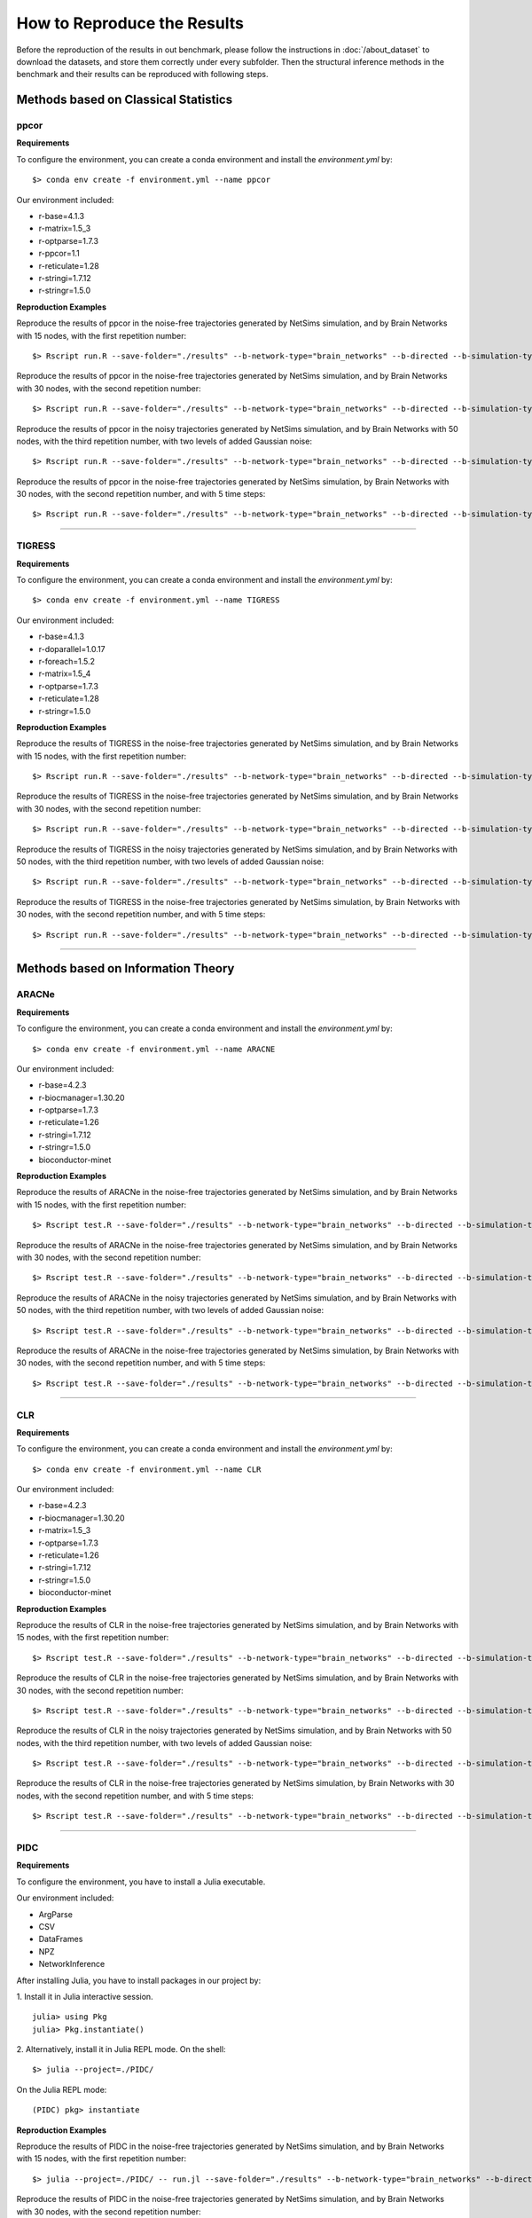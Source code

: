 ****************************
How to Reproduce the Results
****************************

Before the reproduction of the results in out benchmark, please follow the instructions in :doc:`/about_dataset` to download the datasets, and store them correctly under every subfolder.
Then the structural inference methods in the benchmark and their results can be reproduced with following steps.

Methods based on Classical Statistics
=====================================

ppcor
*****

**Requirements**

To configure the environment, you can create a conda environment and install the `environment.yml` by:
::
  $> conda env create -f environment.yml --name ppcor


Our environment included:

- r-base=4.1.3
- r-matrix=1.5_3
- r-optparse=1.7.3
- r-ppcor=1.1
- r-reticulate=1.28
- r-stringi=1.7.12
- r-stringr=1.5.0

**Reproduction Examples**

Reproduce the results of ppcor in the noise-free trajectories generated by NetSims simulation, and by Brain Networks with 15 nodes, with the first repetition number:
::
  $> Rscript run.R --save-folder="./results" --b-network-type="brain_networks" --b-directed --b-simulation-type="netsims" --b-suffix="test_netsims15r1.npy" &

Reproduce the results of ppcor in the noise-free trajectories generated by NetSims simulation, and by Brain Networks with 30 nodes, with the second repetition number:
::
  $> Rscript run.R --save-folder="./results" --b-network-type="brain_networks" --b-directed --b-simulation-type="netsims" --b-suffix="test_netsims30r2.npy" &

Reproduce the results of ppcor in the noisy trajectories generated by NetSims simulation, and by Brain Networks with 50 nodes, with the third repetition number, with two levels of added Gaussian noise:
::
  $> Rscript run.R --save-folder="./results" --b-network-type="brain_networks" --b-directed --b-simulation-type="netsims" --b-suffix="test_netsims50r3_n2.npy" &

Reproduce the results of ppcor in the noise-free trajectories generated by NetSims simulation, by Brain Networks with 30 nodes, with the second repetition number, and with 5 time steps:
::
  $> Rscript run.R --save-folder="./results" --b-network-type="brain_networks" --b-directed --b-simulation-type="netsims" --b-suffix="test_netsims30r2.npy" --b-time-steps 5 &

----------------------------

TIGRESS
*******

**Requirements**

To configure the environment, you can create a conda environment and install the `environment.yml` by:
::
  $> conda env create -f environment.yml --name TIGRESS
  
Our environment included:

- r-base=4.1.3
- r-doparallel=1.0.17
- r-foreach=1.5.2
- r-matrix=1.5_4
- r-optparse=1.7.3
- r-reticulate=1.28
- r-stringr=1.5.0

**Reproduction Examples**

Reproduce the results of TIGRESS in the noise-free trajectories generated by NetSims simulation, and by Brain Networks with 15 nodes, with the first repetition number:
::
  $> Rscript run.R --save-folder="./results" --b-network-type="brain_networks" --b-directed --b-simulation-type="netsims" --b-suffix="test_netsims15r1.npy" &
  
Reproduce the results of TIGRESS in the noise-free trajectories generated by NetSims simulation, and by Brain Networks with 30 nodes, with the second repetition number:
::
  $> Rscript run.R --save-folder="./results" --b-network-type="brain_networks" --b-directed --b-simulation-type="netsims" --b-suffix="test_netsims30r2.npy" &

Reproduce the results of TIGRESS in the noisy trajectories generated by NetSims simulation, and by Brain Networks with 50 nodes, with the third repetition number, with two levels of added Gaussian noise:
::
  $> Rscript run.R --save-folder="./results" --b-network-type="brain_networks" --b-directed --b-simulation-type="netsims" --b-suffix="test_netsims50r3_n2.npy" &

Reproduce the results of TIGRESS in the noise-free trajectories generated by NetSims simulation, by Brain Networks with 30 nodes, with the second repetition number, and with 5 time steps:
::
  $> Rscript run.R --save-folder="./results" --b-network-type="brain_networks" --b-directed --b-simulation-type="netsims" --b-suffix="test_netsims30r2.npy" --b-time-steps 5 &

----------------------------

Methods based on Information Theory
===================================

ARACNe
******

**Requirements**

To configure the environment, you can create a conda environment and install the `environment.yml` by:
::
  $> conda env create -f environment.yml --name ARACNE
  
Our environment included:

- r-base=4.2.3

- r-biocmanager=1.30.20
- r-optparse=1.7.3
- r-reticulate=1.26
- r-stringi=1.7.12
- r-stringr=1.5.0
- bioconductor-minet

**Reproduction Examples**

Reproduce the results of ARACNe in the noise-free trajectories generated by NetSims simulation, and by Brain Networks with 15 nodes, with the first repetition number:
::
  $> Rscript test.R --save-folder="./results" --b-network-type="brain_networks" --b-directed --b-simulation-type="netsims" --b-suffix="test_netsims15r1.npy" &

Reproduce the results of ARACNe in the noise-free trajectories generated by NetSims simulation, and by Brain Networks with 30 nodes, with the second repetition number:
::
  $> Rscript test.R --save-folder="./results" --b-network-type="brain_networks" --b-directed --b-simulation-type="netsims" --b-suffix="test_netsims30r2.npy" &

Reproduce the results of ARACNe in the noisy trajectories generated by NetSims simulation, and by Brain Networks with 50 nodes, with the third repetition number, with two levels of added Gaussian noise:
::
  $> Rscript test.R --save-folder="./results" --b-network-type="brain_networks" --b-directed --b-simulation-type="netsims" --b-suffix="test_netsims50r3_n2.npy" &

Reproduce the results of ARACNe in the noise-free trajectories generated by NetSims simulation, by Brain Networks with 30 nodes, with the second repetition number, and with 5 time steps:
::
  $> Rscript test.R --save-folder="./results" --b-network-type="brain_networks" --b-directed --b-simulation-type="netsims" --b-suffix="test_netsims30r2.npy" --b-time-steps=5 &

----------------------------

CLR
****

**Requirements**

To configure the environment, you can create a conda environment and install the `environment.yml` by:
::
  $> conda env create -f environment.yml --name CLR
  
Our environment included:

- r-base=4.2.3
- r-biocmanager=1.30.20
- r-matrix=1.5_3
- r-optparse=1.7.3
- r-reticulate=1.26
- r-stringi=1.7.12
- r-stringr=1.5.0
- bioconductor-minet

**Reproduction Examples**

Reproduce the results of CLR in the noise-free trajectories generated by NetSims simulation, and by Brain Networks with 15 nodes, with the first repetition number:
::
  $> Rscript test.R --save-folder="./results" --b-network-type="brain_networks" --b-directed --b-simulation-type="netsims" --b-suffix="test_netsims15r1.npy" &

Reproduce the results of CLR in the noise-free trajectories generated by NetSims simulation, and by Brain Networks with 30 nodes, with the second repetition number:
::
  $> Rscript test.R --save-folder="./results" --b-network-type="brain_networks" --b-directed --b-simulation-type="netsims" --b-suffix="test_netsims30r2.npy" &

Reproduce the results of CLR in the noisy trajectories generated by NetSims simulation, and by Brain Networks with 50 nodes, with the third repetition number, with two levels of added Gaussian noise:
::
  $> Rscript test.R --save-folder="./results" --b-network-type="brain_networks" --b-directed --b-simulation-type="netsims" --b-suffix="test_netsims50r3_n2.npy" &

Reproduce the results of CLR in the noise-free trajectories generated by NetSims simulation, by Brain Networks with 30 nodes, with the second repetition number, and with 5 time steps:
::
  $> Rscript test.R --save-folder="./results" --b-network-type="brain_networks" --b-directed --b-simulation-type="netsims" --b-suffix="test_netsims30r2.npy" --b-time-steps 5 &

----------------------------

PIDC
****

**Requirements**

To configure the environment, you have to install a Julia executable.
  
Our environment included:

- ArgParse
- CSV
- DataFrames
- NPZ
- NetworkInference

After installing Julia, you have to install packages in our project by:

1. Install it in Julia interactive session.
::
  julia> using Pkg
  julia> Pkg.instantiate()

2. Alternatively, install it in Julia REPL mode.
On the shell:
::
  $> julia --project=./PIDC/
  
On the Julia REPL mode:
::
  (PIDC) pkg> instantiate
  
**Reproduction Examples**

Reproduce the results of PIDC in the noise-free trajectories generated by NetSims simulation, and by Brain Networks with 15 nodes, with the first repetition number:
::
  $> julia --project=./PIDC/ -- run.jl --save-folder="./results" --b-network-type="brain_networks" --b-directed --b-simulation-type="netsims" --b-suffix="test_netsims15r1.npy" &

Reproduce the results of PIDC in the noise-free trajectories generated by NetSims simulation, and by Brain Networks with 30 nodes, with the second repetition number:
::
  $> julia --project=./PIDC/ -- run.jl --save-folder="./results" --b-network-type="brain_networks" --b-directed --b-simulation-type="netsims" --b-suffix="test_netsims30r2.npy" &

Reproduce the results of PIDC in the noisy trajectories generated by NetSims simulation, and by Brain Networks with 50 nodes, with the third repetition number, with two levels of added Gaussian noise:
::
  $> julia --project=./PIDC/ -- run.jl --save-folder="./results" --b-network-type="brain_networks" --b-directed --b-simulation-type="netsims" --b-suffix="test_netsims50r3_n2.npy" &

Reproduce the results of PIDC in the noise-free trajectories generated by NetSims simulation, by Brain Networks with 30 nodes, with the second repetition number, and with 5 time steps:
::
  $> julia --project=./PIDC/ -- run.jl --save-folder="./results" --b-network-type="brain_networks" --b-directed --b-simulation-type="netsims" --b-suffix="test_netsims30r2.npy" --b-time-steps=5 &

----------------------------

Scribe
******

**Requirements**

To configure the environment, you can create a conda environment and install the `environment.yml` by:
::
  $> conda env create -f environment.yml --name scribe
  
Our environment included:

- numpy=1.23.5
- pandas=1.5.2
- python=3.9.16
- pip:
  - scikit-learn==1.2.1
  - scipy==1.10.0
  - tqdm==4.64.1

**Reproduction Examples**

Reproduce the results of scribe in the noise-free trajectories generated by NetSims simulation, and by Brain Networks with 15 nodes, with the first repetition number:
::
  $> python run.py --save-folder="./results" --b-network-type="brain_networks" --b-directed --b-simulation-type="netsims" --b-suffix="test_netsims15r1.npy" &

Reproduce the results of scribe in the noise-free trajectories generated by NetSims simulation, and by Brain Networks with 30 nodes, with the second repetition number:
::
  $> python run.py --save-folder="./results" --b-network-type="brain_networks" --b-directed --b-simulation-type="netsims" --b-suffix="test_netsims30r2.npy" &

Reproduce the results of scribe in the noisy trajectories generated by NetSims simulation, and by Brain Networks with 50 nodes, with the third repetition number, with two levels of added Gaussian noise:
::
  $> python run.py --save-folder="./results" --b-network-type="brain_networks" --b-directed --b-simulation-type="netsims" --b-suffix="test_netsims50r3_n2.npy" &
  
Reproduce the results of scribe in the noise-free trajectories generated by NetSims simulation, by Brain Networks with 30 nodes, with the second repetition number, and with 5 time steps:
::
  $> python run.py --save-folder="./results" --b-network-type="brain_networks" --b-directed --b-simulation-type="netsims" --b-suffix="test_netsims30r2.npy" --b-time-steps=5 &

----------------------------

Methods based on Tree Algorithms
================================

dynGENIE3
*********

**Requirements**

To configure the environment, you can create a conda environment and install the `environment.yml` by:
::
  $> conda env create -f environment.yml --name dynGENIE3
  
Our environment included:

Our environment included:

- numpy=1.23.5
- pandas=1.5.2
- python=3.10.9
- scikit-learn=1.2.0
- scipy=1.10.0

**Reproduction Examples**

Reproduce the results of dynGENIE3 in the noise-free trajectories generated by NetSims simulation, and by Brain Networks with 15 nodes, with the first repetition number:
::
  $> python run.py --save-folder="./results" --b-network-type="brain_networks" --b-directed --b-simulation-type="netsims" --b-suffix="test_netsims15r1.npy" &

Reproduce the results of dynGENIE3 in the noise-free trajectories generated by NetSims simulation, and by Brain Networks with 30 nodes, with the second repetition number:
::
  $> python run.py --save-folder="./results" --b-network-type="brain_networks" --b-directed --b-simulation-type="netsims" --b-suffix="test_netsims30r2.npy" &

Reproduce the results of dynGENIE3 in the noisy trajectories generated by NetSims simulation, and by Brain Networks with 50 nodes, with the third repetition number, with two levels of added Gaussian noise:
::
  $> python run.py --save-folder="./results" --b-network-type="brain_networks" --b-directed --b-simulation-type="netsims" --b-suffix="test_netsims50r3_n2.npy" &
  
Reproduce the results of dynGENIE3 in the noise-free trajectories generated by NetSims simulation, by Brain Networks with 30 nodes, with the second repetition number, and with 5 time steps:
::
  $> python run.py --save-folder="./results" --b-network-type="brain_networks" --b-directed --b-simulation-type="netsims" --b-suffix="test_netsims30r2.npy" --b-time-steps=5 &

----------------------------

XGBGRN
*******

**Requirements**

To configure the environment, you can create a conda environment and install the `environment.yml` by:
::
  $> conda env create -f environment.yml --name GRNs_nonlinear_ODEs
  
Our environment included:

Our environment included:

- numpy=1.23.5
- pandas=1.5.2
- py-xgboost-cpu=1.7.3
- python=3.10.9
- scikit-learn=1.2.0  

**Reproduction Examples**

Reproduce the results of XGBGRN in the noise-free trajectories generated by NetSims simulation, and by Brain Networks with 15 nodes, with the first repetition number:
::
  $> python run.py --save-folder="./results" --b-network-type="brain_networks" --b-directed --b-simulation-type="netsims" --b-suffix="test_netsims15r1.npy" &

Reproduce the results of XGBGRN in the noise-free trajectories generated by NetSims simulation, and by Brain Networks with 30 nodes, with the second repetition number:
::
  $> python run.py --save-folder="./results" --b-network-type="brain_networks" --b-directed --b-simulation-type="netsims" --b-suffix="test_netsims30r2.npy" &

Reproduce the results of XGBGRN in the noisy trajectories generated by NetSims simulation, and by Brain Networks with 50 nodes, with the third repetition number, with two levels of added Gaussian noise:
::
  $> python run.py --save-folder="./results" --b-network-type="brain_networks" --b-directed --b-simulation-type="netsims" --b-suffix="test_netsims50r3_n2.npy" &
  
Reproduce the results of XGBGRN in the noise-free trajectories generated by NetSims simulation, by Brain Networks with 30 nodes, with the second repetition number, and with 5 time steps:
::
  $> python run.py --save-folder="./results" --b-network-type="brain_networks" --b-directed --b-simulation-type="netsims" --b-suffix="test_netsims30r2.npy" --b-time-steps=5 &

----------------------------

Methods based on VAEs
=====================

NRI
****
Please install the required packages first.

**Requirements**

- Python >= 3.8
- Numpy >= 1.23.4
- pandas >= 1.5.1
- matplotlib >= 3.6.2
- sklearn >= 0.0.post1
- torch >= 1.13.1
- torchinfo >= 1.7.2
- tqdm >= 4.64.1

**Arguments**

- b-network-type: name of the graph type (in full name)
- b-directed: if called, will load data from directed graphs
- b-simulation-type: springs or netsims
- b-suffix: choose graph with node X, the Y repetition and with noise level K with format "XrY_nK". If use noise-free, omit "_nK"


**Reproduction Examples**

Run NRI with “chemical reaction networks in atmosphere (CRNA)”, “directed”, “15 nodes”, “springs simulation”, “noise-free”, and “the first repetition” :
::
  $> cd /src/models/NRI/
  $> python3 train.py --b-network-type 'chemical_reaction_networks_in_atmosphere' --b-directed --b-simulation-type 'springs' --b-suffix '15r1'

Run NRI with “brain networks (BN)”, “directed”, “netsims simulation”, “30 nodes”, “noise-free”, and “the second repetition”:
::
  $> cd /src/models/NRI/
  $> python3 train.py --b-network-type 'brain_networks' --b-directed --b-simulation-type 'netsims' --b-suffix '30r2'
  
Run NRI with “landscape networks (LN)”, “directed”, “netsims simulation”, “50 nodes”, “the third repetition”, and “noise level 2”:
::
  $> cd /src/models/NRI/
  $> python3 train.py --b-network-type 'landscape_networks' --b-simulation-type 'netsims' --b-suffix '50r3_n2'

----------------------------  

ACD
****
Please install the required packages first.

**Requirements**

- Python >= 3.8
- Numpy >= 1.23.4
- pandas >= 1.5.1
- scipy >= 1.9.3
- sklearn >= 0.0.post1
- torch >= 1.13.1
- torchinfo >= 1.7.2
- tqdm >= 4.64.1

**Arguments**

- b-network-type: name of the graph type (in full name)
- b-directed: if called, will load data from directed graphs
- b-simulation-type: springs or netsims
- b-suffix: choose graph with node X, the Y repetition and with noise level K with format "XrY_nK". If use noise-free, omit "_nK"


**Reproduction Examples**

Run ACD with “chemical reaction networks in atmosphere (CRNA)”, “directed”, “15 nodes”, “springs simulation”, “noise-free”, and “the first repetition” :
::
  $> cd /src/models/ACD/
  $> python3 train.py --b-network-type 'chemical_reaction_networks_in_atmosphere' --b-directed --b-simulation-type 'springs' --b-suffix '15r1'

Run ACD with “brain networks (BN)”, “directed”, “netsims simulation”, “30 nodes”, “noise-free”, and “the second repetition”:
::
  $> cd /src/models/ACD/
  $> python3 train.py --b-network-type 'brain_networks' --b-directed --b-simulation-type 'netsims' --b-suffix '30r2'
  
Run ACD with “landscape networks (LN)”, “directed”, “netsims simulation”, “50 nodes”, “the third repetition”, and “noise level 2”:
::
  $> cd /src/models/ACD/
  $> python3 train.py --b-network-type 'landscape_networks' --b-simulation-type 'netsims' --b-suffix '50r3_n2'

----------------------------
  
MPM
****
Please install the required packages first.

**Requirements**

- Python >= 3.8
- Numpy >= 1.23.4
- scipy >= 1.9.3
- sklearn >= 0.0.post1
- torch >= 1.13.1
- torch-geometric >= 2.2.0
- torchinfo >= 1.7.2
- tqdm >= 4.64.1

**Arguments**

- b-network-type: name of the graph type (in full name)
- b-directed: if called, will load data from directed graphs
- b-simulation-type: springs or netsims
- b-suffix: choose graph with node X, the Y repetition and with noise level K with format "XrY_nK". If use noise-free, omit "_nK"


**Reproduction Examples**

Run ACD with “chemical reaction networks in atmosphere (CRNA)”, “directed”, “15 nodes”, “springs simulation”, “noise-free”, and “the first repetition” :
::
  $> cd /src/models/MPM/
  $> python3 run.py --b-network-type 'chemical_reaction_networks_in_atmosphere' --b-directed --b-simulation-type 'springs' --b-suffix '15r1'

Run ACD with “brain networks (BN)”, “directed”, “netsims simulation”, “30 nodes”, “noise-free”, and “the second repetition”:
::
  $> cd /src/models/MPM/
  $> python3 run.py --b-network-type 'brain_networks' --b-directed --b-simulation-type 'netsims' --b-suffix '30r2'
  
Run ACD with “landscape networks (LN)”, “directed”, “netsims simulation”, “50 nodes”, “the third repetition”, and “noise level 2”:
::
  $> cd /src/models/ACD/
  $> python3 run.py --b-network-type 'landscape_networks' --b-simulation-type 'netsims' --b-suffix '50r3_n2'

----------------------------

iSIDG
******
Please install the required packages first.

**Requirements**

- Python >= 3.8
- Numpy >= 1.23.4
- pandas >= 1.5.1
- matplotlib >= 3.6.2
- sklearn >= 0.0.post1
- torch >= 1.13.1
- torchinfo >= 1.7.2
- tqdm >= 4.64.1

**Arguments**

- b-network-type: name of the graph type (in full name)
- b-directed: if called, will load data from directed graphs
- b-simulation-type: springs or netsims
- b-suffix: choose graph with node X, the Y repetition and with noise level K with format "XrY_nK". If use noise-free, omit "_nK"


**Reproduction Examples**

Run NRI with “chemical reaction networks in atmosphere (CRNA)”, “directed”, “15 nodes”, “springs simulation”, “noise-free”, and “the first repetition” :
::
  $> cd /src/models/iSIDG/
  $> python3 train.py --b-network-type 'chemical_reaction_networks_in_atmosphere' --b-directed --b-simulation-type 'springs' --b-suffix '15r1'

Run NRI with “brain networks (BN)”, “directed”, “netsims simulation”, “30 nodes”, “noise-free”, and “the second repetition”:
::
  $> cd /src/models/iSIDG/
  $> python3 train.py --b-network-type 'brain_networks' --b-directed --b-simulation-type 'netsims' --b-suffix '30r2'
  
Run NRI with “landscape networks (LN)”, “directed”, “netsims simulation”, “50 nodes”, “the third repetition”, and “noise level 2”:
::
  $> cd /src/models/iSIDG/
  $> python3 train.py --b-network-type 'landscape_networks' --b-simulation-type 'netsims' --b-suffix '50r3_n2'

